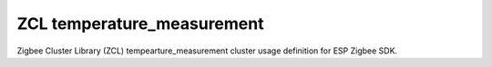 ZCL temperature_measurement
===========================

Zigbee Cluster Library (ZCL) tempearture_measurement cluster usage definition for ESP Zigbee SDK.


.. include-build-file:: inc/esp_zigbee_zcl_temperature_meas.inc
